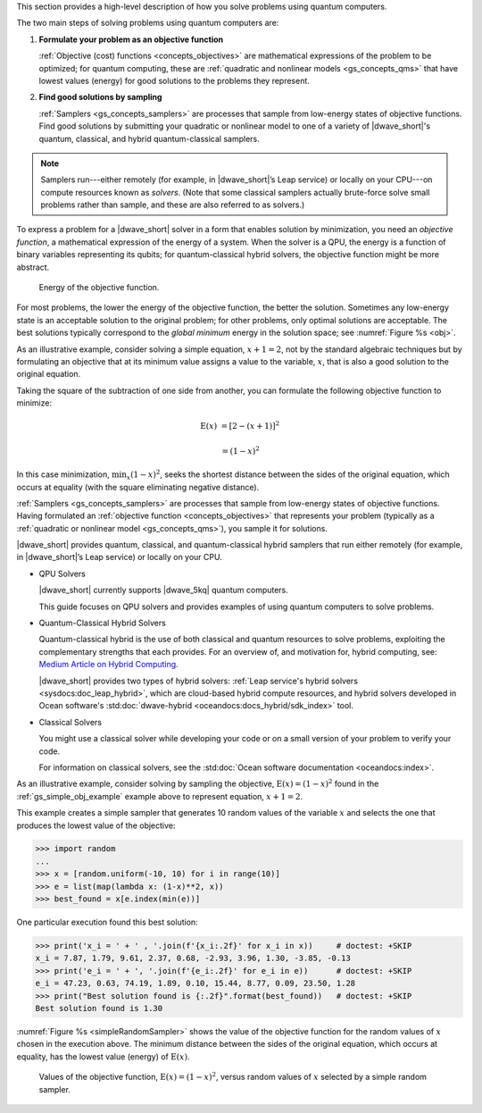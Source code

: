 
.. start_workflow_intro

This section provides a high-level description of how you solve problems using
quantum computers.

The two main steps of solving problems using quantum computers are:

1.  **Formulate your problem as an objective function**

    :ref:`Objective (cost) functions <concepts_objectives>` are mathematical
    expressions of the problem to be optimized; for quantum computing, these are
    :ref:`quadratic and nonlinear models <gs_concepts_qms>` that have lowest
    values (energy) for good solutions to the problems they represent.

2.  **Find good solutions by sampling**

    :ref:`Samplers <gs_concepts_samplers>` are processes that sample from
    low-energy states of objective functions. Find good solutions by submitting
    your quadratic or nonlinear model to one of a variety of |dwave_short|'s
    quantum, classical, and hybrid quantum-classical samplers.

.. note::
    Samplers run---either remotely (for example, in |dwave_short|’s Leap
    service) or locally on your CPU---on compute resources known as *solvers*.
    (Note that some classical samplers actually brute-force solve small problems
    rather than sample, and these are also referred to as solvers.)

.. end_workflow_intro


.. |figObjectiveFunction| replace:: dummy

.. start_objective

To express a problem for a |dwave_short| solver in a form that enables solution
by minimization, you need an *objective function*, a mathematical expression of
the energy of a system. When the solver is a QPU, the energy is a function of
binary variables representing its qubits; for quantum-classical hybrid solvers,
the objective function might be more abstract.

.. figure:: ../_images/obj.png
    :name: obj
    :scale: 50 %
    :alt: Energy of objective function.

    Energy of the objective function.

For most problems, the lower the energy of the objective function, the better
the solution. Sometimes any low-energy state is an acceptable solution to the
original problem; for other problems, only optimal solutions are acceptable. The
best solutions typically correspond to the *global minimum* energy in the
solution space; see :numref:`Figure %s <obj>`.

.. end_objective


.. start_simple_objective_example

As an illustrative example, consider solving a simple equation, :math:`x+1=2`,
not by the standard algebraic techniques but by formulating an objective that
at its minimum value assigns a value to the variable, :math:`x`, that is also
a good solution to the original equation.

Taking the square of the subtraction of one side from another, you can formulate
the following objective function to minimize:

.. math::

    \text{E}(x) &= [2-(x+1)]^2

    &= (1-x)^2

In this case minimization, :math:`\min_x{(1-x)^2}`, seeks the shortest distance
between the sides of the original equation, which occurs at equality (with the
square eliminating negative distance).

.. end_simple_objective_example


.. start_samplers

:ref:`Samplers <gs_concepts_samplers>` are processes that sample from low-energy
states of objective functions. Having formulated an
:ref:`objective function <concepts_objectives>` that represents your problem
(typically as a :ref:`quadratic or nonlinear model <gs_concepts_qms>`), you
sample it for solutions.

|dwave_short| provides quantum, classical, and quantum-classical hybrid samplers
that run either remotely (for example, in |dwave_short|’s Leap service) or
locally on your CPU.

*   QPU Solvers

    |dwave_short| currently supports |dwave_5kq| quantum computers.

    This guide focuses on QPU solvers and provides examples of using quantum
    computers to solve problems.

*   Quantum-Classical Hybrid Solvers

    Quantum-classical hybrid is the use of both classical and quantum resources
    to solve problems, exploiting the complementary strengths that each
    provides. For an overview of, and motivation for, hybrid computing, see:
    `Medium Article on Hybrid Computing <https://medium.com/d-wave/three-truths-and-the-advent-of-hybrid-quantum-computing-1941ba46ff8c>`_.

    |dwave_short| provides two types of hybrid solvers:
    :ref:`Leap service's hybrid solvers <sysdocs:doc_leap_hybrid>`, which are
    cloud-based hybrid compute resources, and hybrid solvers developed in Ocean
    software's :std:doc:`dwave-hybrid <oceandocs:docs_hybrid/sdk_index>` tool.

*   Classical Solvers

    You might use a classical solver while developing your code or on a small
    version of your problem to verify your code.

    For information on classical solvers, see the
    :std:doc:`Ocean software documentation <oceandocs:index>`.

.. end_samplers


.. |figSimpleRandomSampler| replace:: dummy

.. start_simple_sampler_example

As an illustrative example, consider solving by sampling the objective,
:math:`\text{E}(x) = (1-x)^2` found in the :ref:`gs_simple_obj_example`
example above to represent equation, :math:`x+1=2`.

This example creates a simple sampler that generates 10 random values of the
variable :math:`x` and selects the one that produces the lowest value of the
objective:

>>> import random
...
>>> x = [random.uniform(-10, 10) for i in range(10)]
>>> e = list(map(lambda x: (1-x)**2, x))
>>> best_found = x[e.index(min(e))]

One particular execution found this best solution:

>>> print('x_i = ' + ' , '.join(f'{x_i:.2f}' for x_i in x))     # doctest: +SKIP
x_i = 7.87, 1.79, 9.61, 2.37, 0.68, -2.93, 3.96, 1.30, -3.85, -0.13
>>> print('e_i = ' + ', '.join(f'{e_i:.2f}' for e_i in e))      # doctest: +SKIP
e_i = 47.23, 0.63, 74.19, 1.89, 0.10, 15.44, 8.77, 0.09, 23.50, 1.28
>>> print("Best solution found is {:.2f}".format(best_found))   # doctest: +SKIP
Best solution found is 1.30

:numref:`Figure %s <simpleRandomSampler>` shows the value of the objective
function for the random values of :math:`x` chosen in the execution above. The
minimum distance between the sides of the original equation, which occurs at
equality, has the lowest value (energy) of :math:`\text{E}(x)`.

.. figure:: ../_images/random_sampler_x_e.png
    :name: |figSimpleRandomSampler|
    :scale: 75 %
    :alt: Simple random sampler: E(x) versus x.

    Values of the objective function, :math:`\text{E}(x) = (1-x)^2`, versus
    random values of :math:`x` selected by a simple random sampler.

.. end_simple_sampler_example

